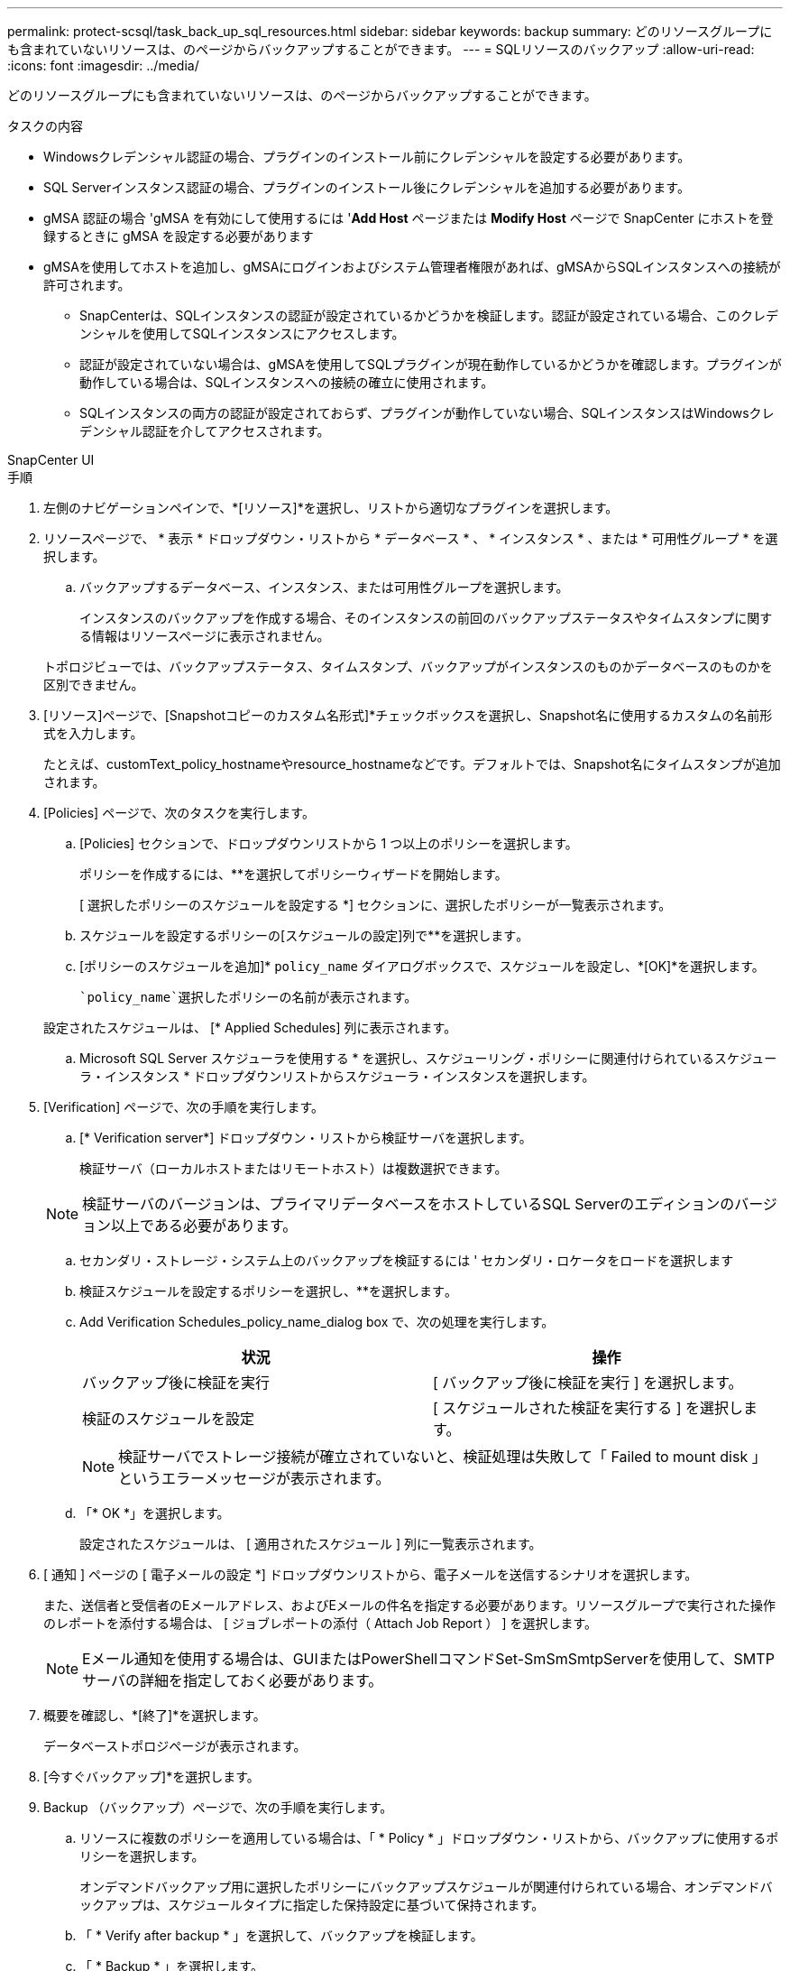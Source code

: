 ---
permalink: protect-scsql/task_back_up_sql_resources.html 
sidebar: sidebar 
keywords: backup 
summary: どのリソースグループにも含まれていないリソースは、のページからバックアップすることができます。 
---
= SQLリソースのバックアップ
:allow-uri-read: 
:icons: font
:imagesdir: ../media/


[role="lead"]
どのリソースグループにも含まれていないリソースは、のページからバックアップすることができます。

.タスクの内容
* Windowsクレデンシャル認証の場合、プラグインのインストール前にクレデンシャルを設定する必要があります。
* SQL Serverインスタンス認証の場合、プラグインのインストール後にクレデンシャルを追加する必要があります。
* gMSA 認証の場合 'gMSA を有効にして使用するには '*Add Host* ページまたは *Modify Host* ページで SnapCenter にホストを登録するときに gMSA を設定する必要があります
* gMSAを使用してホストを追加し、gMSAにログインおよびシステム管理者権限があれば、gMSAからSQLインスタンスへの接続が許可されます。
+
** SnapCenterは、SQLインスタンスの認証が設定されているかどうかを検証します。認証が設定されている場合、このクレデンシャルを使用してSQLインスタンスにアクセスします。
** 認証が設定されていない場合は、gMSAを使用してSQLプラグインが現在動作しているかどうかを確認します。プラグインが動作している場合は、SQLインスタンスへの接続の確立に使用されます。
** SQLインスタンスの両方の認証が設定されておらず、プラグインが動作していない場合、SQLインスタンスはWindowsクレデンシャル認証を介してアクセスされます。




[role="tabbed-block"]
====
.SnapCenter UI
--
.手順
. 左側のナビゲーションペインで、*[リソース]*を選択し、リストから適切なプラグインを選択します。
. リソースページで、 * 表示 * ドロップダウン・リストから * データベース * 、 * インスタンス * 、または * 可用性グループ * を選択します。
+
.. バックアップするデータベース、インスタンス、または可用性グループを選択します。
+
インスタンスのバックアップを作成する場合、そのインスタンスの前回のバックアップステータスやタイムスタンプに関する情報はリソースページに表示されません。

+
トポロジビューでは、バックアップステータス、タイムスタンプ、バックアップがインスタンスのものかデータベースのものかを区別できません。



. [リソース]ページで、[Snapshotコピーのカスタム名形式]*チェックボックスを選択し、Snapshot名に使用するカスタムの名前形式を入力します。
+
たとえば、customText_policy_hostnameやresource_hostnameなどです。デフォルトでは、Snapshot名にタイムスタンプが追加されます。

. [Policies] ページで、次のタスクを実行します。
+
.. [Policies] セクションで、ドロップダウンリストから 1 つ以上のポリシーを選択します。
+
ポリシーを作成するには、**を選択しimage:../media/add_policy_from_resourcegroup.gif[""]てポリシーウィザードを開始します。

+
[ 選択したポリシーのスケジュールを設定する *] セクションに、選択したポリシーが一覧表示されます。

.. スケジュールを設定するポリシーの[スケジュールの設定]列で**を選択しますimage:../media/add_policy_from_resourcegroup.gif[""]。
.. [ポリシーのスケジュールを追加]* `policy_name` ダイアログボックスで、スケジュールを設定し、*[OK]*を選択します。
+
 `policy_name`選択したポリシーの名前が表示されます。

+
設定されたスケジュールは、 [* Applied Schedules] 列に表示されます。

.. Microsoft SQL Server スケジューラを使用する * を選択し、スケジューリング・ポリシーに関連付けられているスケジューラ・インスタンス * ドロップダウンリストからスケジューラ・インスタンスを選択します。


. [Verification] ページで、次の手順を実行します。
+
.. [* Verification server*] ドロップダウン・リストから検証サーバを選択します。
+
検証サーバ（ローカルホストまたはリモートホスト）は複数選択できます。

+

NOTE: 検証サーバのバージョンは、プライマリデータベースをホストしているSQL Serverのエディションのバージョン以上である必要があります。

.. セカンダリ・ストレージ・システム上のバックアップを検証するには ' セカンダリ・ロケータをロードを選択します
.. 検証スケジュールを設定するポリシーを選択し、**を選択しますimage:../media/add_policy_from_resourcegroup.gif[""]。
.. Add Verification Schedules_policy_name_dialog box で、次の処理を実行します。
+
|===
| 状況 | 操作 


 a| 
バックアップ後に検証を実行
 a| 
[ バックアップ後に検証を実行 ] を選択します。



 a| 
検証のスケジュールを設定
 a| 
[ スケジュールされた検証を実行する ] を選択します。

|===
+

NOTE: 検証サーバでストレージ接続が確立されていないと、検証処理は失敗して「 Failed to mount disk 」というエラーメッセージが表示されます。

.. 「* OK *」を選択します。
+
設定されたスケジュールは、 [ 適用されたスケジュール ] 列に一覧表示されます。



. [ 通知 ] ページの [ 電子メールの設定 *] ドロップダウンリストから、電子メールを送信するシナリオを選択します。
+
また、送信者と受信者のEメールアドレス、およびEメールの件名を指定する必要があります。リソースグループで実行された操作のレポートを添付する場合は、 [ ジョブレポートの添付（ Attach Job Report ） ] を選択します。

+

NOTE: Eメール通知を使用する場合は、GUIまたはPowerShellコマンドSet-SmSmSmtpServerを使用して、SMTPサーバの詳細を指定しておく必要があります。

. 概要を確認し、*[終了]*を選択します。
+
データベーストポロジページが表示されます。

. [今すぐバックアップ]*を選択します。
. Backup （バックアップ）ページで、次の手順を実行します。
+
.. リソースに複数のポリシーを適用している場合は、「 * Policy * 」ドロップダウン・リストから、バックアップに使用するポリシーを選択します。
+
オンデマンドバックアップ用に選択したポリシーにバックアップスケジュールが関連付けられている場合、オンデマンドバックアップは、スケジュールタイプに指定した保持設定に基づいて保持されます。

.. 「 * Verify after backup * 」を選択して、バックアップを検証します。
.. 「 * Backup * 」を選択します。
+

NOTE: WindowsスケジューラまたはSQL Serverエージェントで作成されたバックアップジョブの名前は変更しないでください。

+
オンデマンドバックアップ用に選択したポリシーにバックアップスケジュールが関連付けられている場合、オンデマンドバックアップは、スケジュールタイプに指定した保持設定に基づいて保持されます。

+
暗黙的なリソースグループが作成されます。これを表示するには、[User Access]ページでそれぞれのユーザまたはグループを選択します。暗黙的なリソースグループタイプは「リソース」です。



. 処理の進捗状況を監視するために、*[監視]*>*[ジョブ]*を選択します。


.終了後
* MetroCluster構成では、フェイルオーバー後にSnapCenterで保護関係を検出できないことがあります。
+
https://kb.netapp.com/Advice_and_Troubleshooting/Data_Protection_and_Security/SnapCenter/Unable_to_detect_SnapMirror_or_SnapVault_relationship_after_MetroCluster_failover["MetroClusterのフェイルオーバー後にSnapMirror関係またはSnapVault関係を検出できない"]

* VMDK上のアプリケーションデータをバックアップする場合に、SnapCenter Plug-in for VMware vSphereのJavaヒープサイズが十分でないと、バックアップが失敗することがあります。Javaヒープサイズを増やすには、スクリプトファイル/opt/netapp/init_scripts/scvserviceを探します。このスクリプトでは、コマンドによって `do_start method` SnapCenter VMwareプラグインサービスが開始されます。このコマンドを次のように更新し `Java -jar -Xmx8192M -Xms4096M`ます。


.関連情報
link:task_create_backup_policies_for_sql_server_databases.html["SQL Serverデータベースのバックアップポリシーの作成"]

link:task_back_up_resources_using_powershell_cmdlets_for_sql.html["PowerShellコマンドレットを使用したリソースのバックアップ"]

https://kb.netapp.com/Advice_and_Troubleshooting/Data_Protection_and_Security/SnapCenter/Clone_operation_might_fail_or_take_longer_time_to_complete_with_default_TCP_TIMEOUT_value["TCP_TIMEOUTでの遅延が原因で、MySQL接続エラーが発生してバックアップ処理が失敗する"]

https://kb.netapp.com/Advice_and_Troubleshooting/Data_Protection_and_Security/SnapCenter/Backup_fails_with_Windows_scheduler_error["Windowsスケジューラエラーでバックアップが失敗する"]

https://kb.netapp.com/Advice_and_Troubleshooting/Data_Protection_and_Security/SnapCenter/Quiesce_or_grouping_resources_operations_fail["リソースの休止処理またはグループ化処理が失敗する"]

--
.PowerShellコマンドレット
--
.手順
. Open-SmConnectionコマンドレットを使用して、指定したユーザのSnapCenterサーバとの接続セッションを開始します。
+
[listing]
----
Open-smconnection  -SMSbaseurl  https://snapctr.demo.netapp.com:8146
----
+
ユーザ名とパスワードのプロンプトが表示されます。

. Add-SmPolicyコマンドレットを使用して、バックアップポリシーを作成します。
+
この例では、SQLバックアップタイプがFULLBACKUPの新しいバックアップポリシーを作成しています。

+
[listing]
----
PS C:\> Add-SmPolicy -PolicyName TESTPolicy
-PluginPolicyType SCSQL -PolicyType Backup
-SqlBackupType FullBackup -Verbose
----
+
この例では、WindowsファイルシステムのバックアップタイプがCrashConsistentの新しいバックアップポリシーを作成しています。

+
[listing]
----
PS C:\> Add-SmPolicy -PolicyName FileSystemBackupPolicy
-PluginPolicyType SCW -PolicyType Backup
-ScwBackupType CrashConsistent -Verbose
----
. Get-SmResourcesコマンドレットを使用して、ホストリソースを検出します。
+
この例では、指定したホストでMicrosoft SQLプラグインのリソースを検出しています。

+
[listing]
----
C:\PS>PS C:\> Get-SmResources -HostName vise-f6.sddev.mycompany.com
-PluginCode SCSQL
----
+
この例では、指定したホスト上のWindowsファイルシステムのリソースを検出しています。

+
[listing]
----
C:\PS>PS C:\> Get-SmResources -HostName vise2-f6.sddev.mycompany.com
-PluginCode SCW
----
. Add-SmResourceGroupコマンドレットを使用して、SnapCenterに新しいリソースグループを追加します。
+
この例では、ポリシーとリソースを指定して新しいSQLデータベースバックアップリソースグループを作成しています。

+
[listing]
----
PS C:\> Add-SmResourceGroup -ResourceGroupName AccountingResource
-Resources @{"Host"="visef6.org.com";
"Type"="SQL Database";"Names"="vise-f6\PayrollDatabase"}
-Policies "BackupPolicy"
----
+
この例では、ポリシーとリソースを指定して新しいWindowsファイルシステムバックアップリソースグループを作成します。

+
[listing]
----
PS C:\> Add-SmResourceGroup -ResourceGroupName EngineeringResource
-PluginCode SCW -Resources @{"Host"="WIN-VOK20IKID5I";
"Type"="Windows Filesystem";"Names"="E:\"}
-Policies "EngineeringBackupPolicy"
----
. New-SmBackupコマンドレットを使用して、新しいバックアップジョブを開始します。
+
[listing]
----
PS C:> New-SmBackup -ResourceGroupName PayrollDataset -Policy FinancePolicy
----
. Get-SmBackupReportコマンドレットを使用して、バックアップジョブのステータスを表示します。
+
次に、指定した日付に実行されたすべてのジョブのジョブ概要レポートを表示する例を示します。

+
[listing]
----
PS C:\> Get-SmJobSummaryReport -Date '1/27/2016'
----


コマンドレットで使用できるパラメータとその説明については、 RUN_Get-Help コマンド _NAME_ を実行して参照できます。または、を参照することもできます https://docs.netapp.com/us-en/snapcenter-cmdlets/index.html["SnapCenter ソフトウェアコマンドレットリファレンスガイド"^]。

--
====
